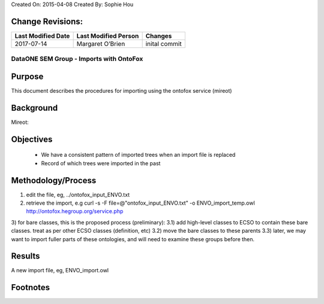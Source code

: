 Created On: 2015-04-08                                                   	Created By: Sophie Hou

Change Revisions:
-----------------

+------------------+--------------------+------------------------------------------------------------------------+
|Last Modified Date|Last Modified Person|Changes                                                                 |
+==================+====================+========================================================================+
|2017-07-14        |Margaret O’Brien    |inital commit                                                           |                  
+------------------+--------------------+------------------------------------------------------------------------+

DataONE SEM Group - Imports with OntoFox 
========================================
 
Purpose
-------
This document describes the procedures for importing using the ontofox service (mireot) 
 
Background
----------
Mireot: 

 
Objectives
----------
  - We have a consistent pattern of imported trees when an import file is replaced
  - Record of which trees were imported in the past

Methodology/Process
-------------------
1) edit the file, eg,  ../ontofox_input_ENVO.txt
2) retrieve the import, e.g curl -s -F file=@"ontofox_input_ENVO.txt" -o ENVO_import_temp.owl http://ontofox.hegroup.org/service.php
3) for bare classes, this is the proposed process (preliminary):
3.1) add high-level classes to ECSO to contain these bare classes. treat as per other ECSO classes (definition, etc)
3.2) move the bare classes to these parents
3.3) later, we may want to import fuller parts of these ontologies, and will need to examine these groups before then.


Results
-------
A new import file, eg, ENVO_import.owl


Footnotes
---------
